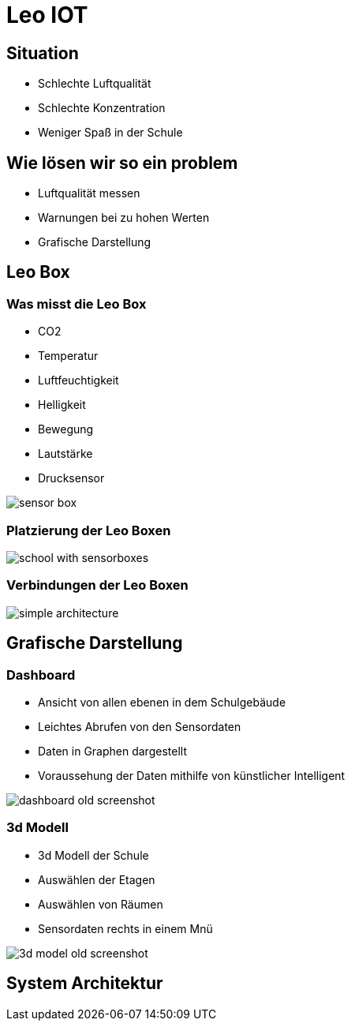 = Leo IOT
ifndef::imagesdir[:imagesdir: ../images]
:customcss: css/style.css

== Situation

[%step]
* Schlechte Luftqualität
* Schlechte Konzentration
* Weniger Spaß in der Schule

== Wie lösen wir so ein problem

* Luftqualität messen
* Warnungen bei zu hohen Werten
* Grafische Darstellung

== Leo Box

[.columns.is-vcentered]
=== Was misst die Leo Box

[.column]
--
[%step]
* CO2
* Temperatur
* Luftfeuchtigkeit
* Helligkeit
* Bewegung
* Lautstärke
* Drucksensor
--

[.column]
--
image::sensor_box.png[]
--

=== Platzierung der Leo Boxen

image:school_with_sensorboxes.png[]

=== Verbindungen der Leo Boxen

image:simple_architecture.png[]

== Grafische Darstellung

[.columns.is-vcentered]
=== Dashboard

[.column]
--
* Ansicht von allen ebenen in dem Schulgebäude
* Leichtes Abrufen von den Sensordaten
* Daten in Graphen dargestellt
* Voraussehung der Daten mithilfe von künstlicher Intelligent
--

[.column]
--
image:dashboard_old_screenshot.png[]
--

[.columns.is-vcentered]
=== 3d Modell

[.column]
--
* 3d Modell der Schule
* Auswählen der Etagen
* Auswählen von Räumen
* Sensordaten rechts in einem Mnü
--

[.column]
--
image:3d_model_old_screenshot.png[]
--

== System Architektur






